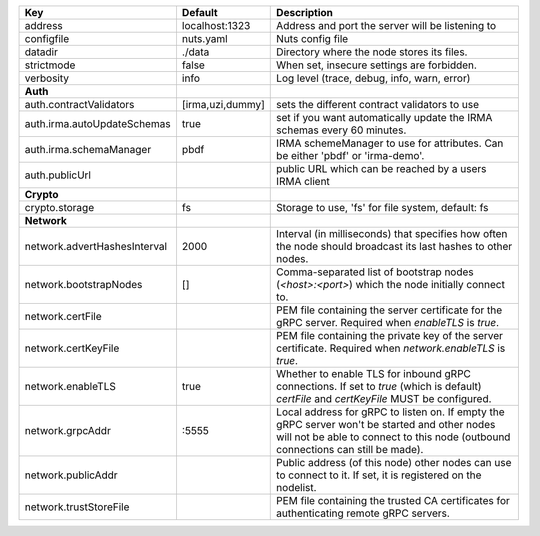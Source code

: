 ============================  ================  =================================================================================================================================================================================
Key                           Default           Description                                                                                                                                                                      
============================  ================  =================================================================================================================================================================================
address                       localhost:1323    Address and port the server will be listening to                                                                                                                                 
configfile                    nuts.yaml         Nuts config file                                                                                                                                                                 
datadir                       ./data            Directory where the node stores its files.                                                                                                                                       
strictmode                    false             When set, insecure settings are forbidden.                                                                                                                                       
verbosity                     info              Log level (trace, debug, info, warn, error)                                                                                                                                      
**Auth**                                                                                                                                                                                                                             
auth.contractValidators       [irma,uzi,dummy]  sets the different contract validators to use                                                                                                                                    
auth.irma.autoUpdateSchemas   true              set if you want automatically update the IRMA schemas every 60 minutes.                                                                                                          
auth.irma.schemaManager       pbdf              IRMA schemeManager to use for attributes. Can be either 'pbdf' or 'irma-demo'.                                                                                                   
auth.publicUrl                                  public URL which can be reached by a users IRMA client                                                                                                                           
**Crypto**                                                                                                                                                                                                                           
crypto.storage                fs                Storage to use, 'fs' for file system, default: fs                                                                                                                                
**Network**                                                                                                                                                                                                                          
network.advertHashesInterval  2000              Interval (in milliseconds) that specifies how often the node should broadcast its last hashes to other nodes.                                                                    
network.bootstrapNodes        []                Comma-separated list of bootstrap nodes (`<host>:<port>`) which the node initially connect to.                                                                                   
network.certFile                                PEM file containing the server certificate for the gRPC server. Required when `enableTLS` is `true`.                                                                             
network.certKeyFile                             PEM file containing the private key of the server certificate. Required when `network.enableTLS` is `true`.                                                                      
network.enableTLS             true              Whether to enable TLS for inbound gRPC connections. If set to `true` (which is default) `certFile` and `certKeyFile` MUST be configured.                                         
network.grpcAddr              \:5555             Local address for gRPC to listen on. If empty the gRPC server won't be started and other nodes will not be able to connect to this node (outbound connections can still be made).
network.publicAddr                              Public address (of this node) other nodes can use to connect to it. If set, it is registered on the nodelist.                                                                    
network.trustStoreFile                          PEM file containing the trusted CA certificates for authenticating remote gRPC servers.                                                                                          
============================  ================  =================================================================================================================================================================================

